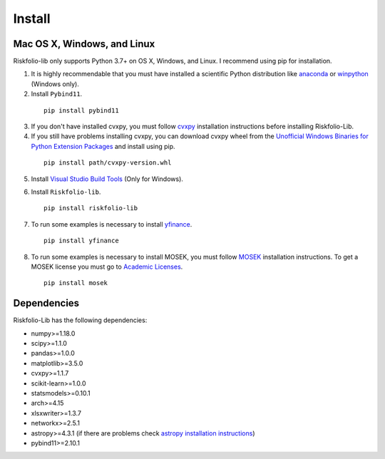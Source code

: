 #######
Install
#######

.. image:: https://img.shields.io/static/v1?label=Sponsor&message=%E2%9D%A4&logo=GitHub&color=%23fe8e86
 :target: https://github.com/sponsors/dcajasn

.. raw:: html
   
   <br>

.. raw:: html

    <a href='https://ko-fi.com/B0B833SXD' target='_blank'><img height='36'style='border:0px;height:36px;' src='https://cdn.ko-fi.com/cdn/kofi1.png?v=2' border='0' alt='Buy Me a Coffee at ko-fi.com' /></a>

Mac OS X, Windows, and Linux
============================

Riskfolio-lib only supports Python 3.7+ on OS X, Windows, and Linux. I recommend
using pip for installation.

1. It is highly recommendable that you must have installed a scientific Python distribution like `anaconda <https://www.anaconda.com/products/individual>`_ or `winpython <https://winpython.github.io>`_ (Windows only).

2. Install ``Pybind11``.

  ::

      pip install pybind11


3. If you don't have installed cvxpy, you must follow `cvxpy <https://www.cvxpy.org/install/index.html>`_ installation instructions before installing Riskfolio-Lib.

4. If you still have problems installing cvxpy, you can download cvxpy wheel from the `Unofficial Windows Binaries for Python Extension Packages <https://www.lfd.uci.edu/~gohlke/pythonlibs/#cvxpy>`_ and install using pip.

  ::

      pip install path/cvxpy‑version.whl

5. Install `Visual Studio Build Tools <https://visualstudio.microsoft.com/es/downloads/>`_ (Only for Windows).

.. image:: images/MVSC1.png
    :width: 100%

.. image:: images/MVSC2.png
    :width: 100%

6. Install ``Riskfolio-lib``.

  ::

      pip install riskfolio-lib


7. To run some examples is necessary to install `yfinance <https://pypi.org/project/yfinance/>`_.

  ::

      pip install yfinance
  

8. To run some examples is necessary to install MOSEK, you must follow `MOSEK <https://docs.mosek.com/9.2/install/installation.html>`_ installation instructions. To get a MOSEK license you must go to `Academic Licenses <https://www.mosek.com/products/academic-licenses/>`_.

 ::

      pip install mosek

Dependencies
============

Riskfolio-Lib has the following dependencies:

* numpy>=1.18.0
* scipy>=1.1.0
* pandas>=1.0.0
* matplotlib>=3.5.0
* cvxpy>=1.1.7
* scikit-learn>=1.0.0
* statsmodels>=0.10.1
* arch>=4.15
* xlsxwriter>=1.3.7
* networkx>=2.5.1
* astropy>=4.3.1 (if there are problems check `astropy installation instructions <https://www.astropy.org>`_)
* pybind11>=2.10.1
